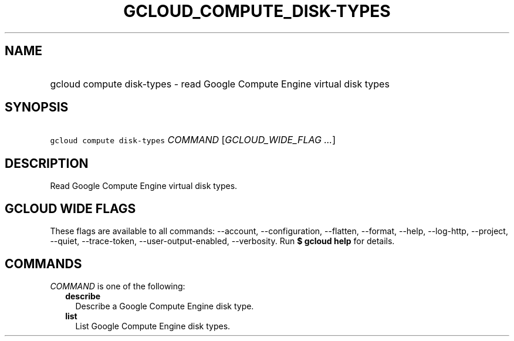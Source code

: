 
.TH "GCLOUD_COMPUTE_DISK\-TYPES" 1



.SH "NAME"
.HP
gcloud compute disk\-types \- read Google Compute Engine virtual disk types



.SH "SYNOPSIS"
.HP
\f5gcloud compute disk\-types\fR \fICOMMAND\fR [\fIGCLOUD_WIDE_FLAG\ ...\fR]



.SH "DESCRIPTION"

Read Google Compute Engine virtual disk types.



.SH "GCLOUD WIDE FLAGS"

These flags are available to all commands: \-\-account, \-\-configuration,
\-\-flatten, \-\-format, \-\-help, \-\-log\-http, \-\-project, \-\-quiet,
\-\-trace\-token, \-\-user\-output\-enabled, \-\-verbosity. Run \fB$ gcloud
help\fR for details.



.SH "COMMANDS"

\f5\fICOMMAND\fR\fR is one of the following:

.RS 2m
.TP 2m
\fBdescribe\fR
Describe a Google Compute Engine disk type.

.TP 2m
\fBlist\fR
List Google Compute Engine disk types.
.RE
.sp
